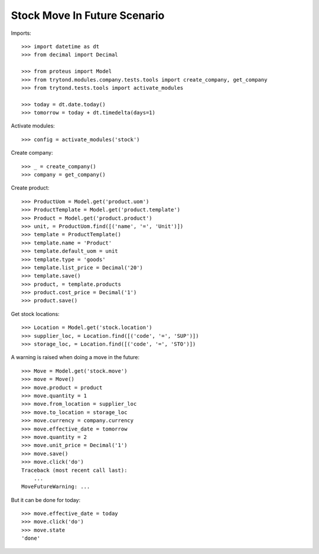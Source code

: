 =============================
Stock Move In Future Scenario
=============================

Imports::

    >>> import datetime as dt
    >>> from decimal import Decimal

    >>> from proteus import Model
    >>> from trytond.modules.company.tests.tools import create_company, get_company
    >>> from trytond.tests.tools import activate_modules

    >>> today = dt.date.today()
    >>> tomorrow = today + dt.timedelta(days=1)

Activate modules::

    >>> config = activate_modules('stock')

Create company::

    >>> _ = create_company()
    >>> company = get_company()

Create product::

    >>> ProductUom = Model.get('product.uom')
    >>> ProductTemplate = Model.get('product.template')
    >>> Product = Model.get('product.product')
    >>> unit, = ProductUom.find([('name', '=', 'Unit')])
    >>> template = ProductTemplate()
    >>> template.name = 'Product'
    >>> template.default_uom = unit
    >>> template.type = 'goods'
    >>> template.list_price = Decimal('20')
    >>> template.save()
    >>> product, = template.products
    >>> product.cost_price = Decimal('1')
    >>> product.save()

Get stock locations::

    >>> Location = Model.get('stock.location')
    >>> supplier_loc, = Location.find([('code', '=', 'SUP')])
    >>> storage_loc, = Location.find([('code', '=', 'STO')])

A warning is raised when doing a move in the future::

    >>> Move = Model.get('stock.move')
    >>> move = Move()
    >>> move.product = product
    >>> move.quantity = 1
    >>> move.from_location = supplier_loc
    >>> move.to_location = storage_loc
    >>> move.currency = company.currency
    >>> move.effective_date = tomorrow
    >>> move.quantity = 2
    >>> move.unit_price = Decimal('1')
    >>> move.save()
    >>> move.click('do')
    Traceback (most recent call last):
        ...
    MoveFutureWarning: ...

But it can be done for today::

    >>> move.effective_date = today
    >>> move.click('do')
    >>> move.state
    'done'
